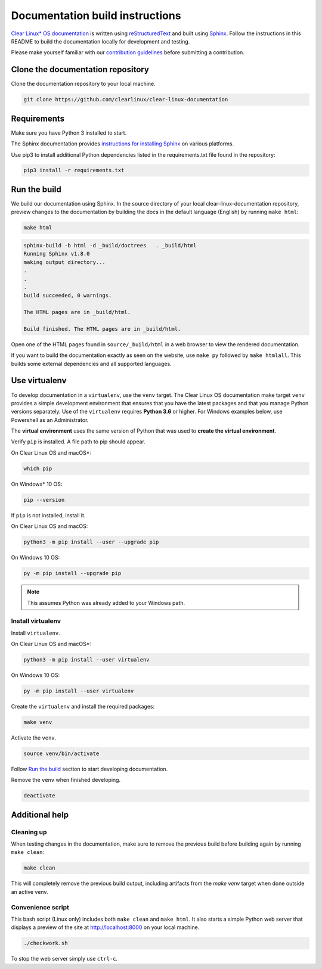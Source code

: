 Documentation build instructions
################################

.. todo add comment re not using standards here.

`Clear Linux\* OS documentation`_ is written using `reStructuredText`_ and
built using `Sphinx`_. Follow the instructions in this README to build the
documentation locally for development and testing.

Please make yourself familiar with our `contribution guidelines`_ before
submitting a contribution.

Clone the documentation repository
**********************************

Clone the documentation repository to your local machine.

.. code-block:: bash

   git clone https://github.com/clearlinux/clear-linux-documentation

Requirements
************

Make sure you have Python 3 installed to start.

The Sphinx documentation provides `instructions for installing Sphinx`_
on various platforms.

Use pip3 to install additional Python dependencies listed in the
requirements.txt file found in the repository:

.. code-block:: bash

   pip3 install -r requirements.txt

Run the build
*************

We build our documentation using Sphinx. In the source directory of your
local clear-linux-documentation repository, preview changes to the
documentation by building the docs in the default language (English) by
running ``make html``:

.. code-block:: bash

   make html

.. code-block:: console

   sphinx-build -b html -d _build/doctrees   . _build/html
   Running Sphinx v1.8.0
   making output directory...
   .
   .
   .
   build succeeded, 0 warnings.

   The HTML pages are in _build/html.

   Build finished. The HTML pages are in _build/html.

Open one of the HTML pages found in ``source/_build/html`` in a web browser
to view the rendered documentation.

If you want to build the documentation exactly as seen on the website, use
``make py`` followed by ``make htmlall``. This builds some
external dependencies and all supported languages.

Use virtualenv 
**************

To develop documentation in a ``virtualenv``, use the ``venv`` target.
The Clear Linux OS documentation make target ``venv`` provides a 
simple development environment that ensures that you have the 
latest packages and that you manage Python versions separately. Use of the 
``virtualenv`` requires **Python 3.6** or higher. For Windows examples below, use Powershell as an Administrator.

The **virtual environment** uses the same version of Python that was used to **create the virtual environment**. 

Verify ``pip`` is installed. A file path to pip should appear. 

On Clear Linux OS and macOS\*:

.. code-block:: bash

   which pip
   
On Windows\* 10 OS: 

.. code-block:: bash

   pip --version

If ``pip`` is not installed, install it. 

On Clear Linux OS and macOS:

.. code-block:: bash

   python3 -m pip install --user --upgrade pip

On Windows 10 OS: 

.. code-block:: bash

   py -m pip install --upgrade pip

.. note::

   This assumes Python was already added to your Windows path. 

Install virtualenv 
==================

Install ``virtualenv``. 

On Clear Linux OS and macOS\*:

.. code-block:: bash

   python3 -m pip install --user virtualenv

On Windows 10 OS: 

.. code-block:: bash

   py -m pip install --user virtualenv

Create the ``virtualenv`` and install the required packages: 

.. code-block:: bash

   make venv

Activate the ``venv``. 

.. code-block:: bash

   source venv/bin/activate

Follow `Run the build`_ section to start developing documentation.

Remove the ``venv`` when finished developing.  

.. code-block:: bash

   deactivate

Additional help
***************

Cleaning up
===========

When testing changes in the documentation, make sure to remove the previous
build before building again by running ``make clean``:

.. code-block:: bash

   make clean

This will completely remove the previous build output, including artifacts 
from the `make venv` target when done outside an active venv.

Convenience script
==================

This bash script (Linux only) includes both ``make clean`` and
``make html``. It also starts a simple Python web server that
displays a preview of the site at http://localhost:8000 on your local machine.

.. code-block:: bash

   ./checkwork.sh

To stop the web server simply use ``ctrl-c``.

.. _Clear Linux\* OS documentation:  https://docs.01.org/clearlinux/
.. _Sphinx: http://sphinx-doc.org/
.. _reStructuredText: http://www.sphinx-doc.org/en/master/usage/restructuredtext/basics.html
.. _contribution guidelines: https://docs.01.org/clearlinux/latest/collaboration/collaboration.html
.. _instructions for installing Sphinx: https://www.sphinx-doc.org/en/master/usage/installation.html

